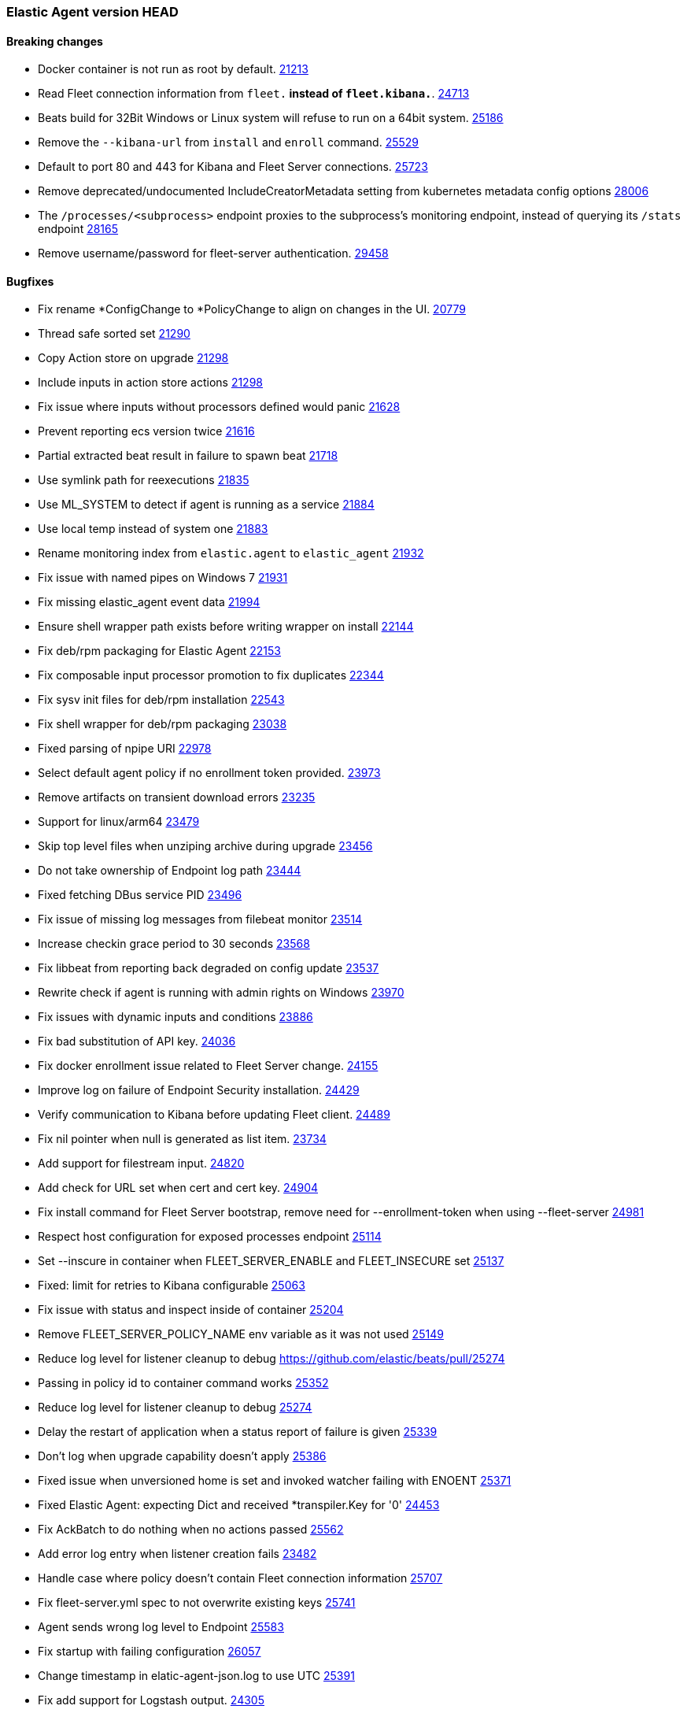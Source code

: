 // Use these for links to issue and pulls. Note issues and pulls redirect one to
// each other on Github, so don't worry too much on using the right prefix.
:issue: https://github.com/elastic/elastic-agent/issues/
:issue-beats: https://github.com/elastic/beats/issues/
:pull: https://github.com/elastic/elastic-agent/pull/
:pull-beats: https://github.com/elastic/beats/pull/

=== Elastic Agent version HEAD

==== Breaking changes

- Docker container is not run as root by default. {pull-beats}21213[21213]
- Read Fleet connection information from `fleet.*` instead of `fleet.kibana.*`. {pull-beats}24713[24713]
- Beats build for 32Bit Windows or Linux system will refuse to run on a 64bit system. {pull-beats}25186[25186]
- Remove the `--kibana-url` from `install` and `enroll` command. {pull-beats}25529[25529]
- Default to port 80 and 443 for Kibana and Fleet Server connections. {pull-beats}25723[25723]
- Remove deprecated/undocumented IncludeCreatorMetadata setting from kubernetes metadata config options {pull-beats}28006[28006]
- The `/processes/<subprocess>` endpoint proxies to the subprocess's monitoring endpoint, instead of querying its `/stats` endpoint {pull-beats}28165[28165]
- Remove username/password for fleet-server authentication. {pull-beats}29458[29458]

==== Bugfixes
- Fix rename *ConfigChange to *PolicyChange to align on changes in the UI. {pull-beats}20779[20779]
- Thread safe sorted set {pull-beats}21290[21290]
- Copy Action store on upgrade {pull-beats}21298[21298]
- Include inputs in action store actions {pull-beats}21298[21298]
- Fix issue where inputs without processors defined would panic {pull-beats}21628[21628]
- Prevent reporting ecs version twice {pull-beats}21616[21616]
- Partial extracted beat result in failure to spawn beat {issue-beats}21718[21718]
- Use symlink path for reexecutions {pull-beats}21835[21835]
- Use ML_SYSTEM to detect if agent is running as a service {pull-beats}21884[21884]
- Use local temp instead of system one {pull-beats}21883[21883]
- Rename monitoring index from `elastic.agent` to `elastic_agent` {pull-beats}21932[21932]
- Fix issue with named pipes on Windows 7 {pull-beats}21931[21931]
- Fix missing elastic_agent event data {pull-beats}21994[21994]
- Ensure shell wrapper path exists before writing wrapper on install {pull-beats}22144[22144]
- Fix deb/rpm packaging for Elastic Agent {pull-beats}22153[22153]
- Fix composable input processor promotion to fix duplicates {pull-beats}22344[22344]
- Fix sysv init files for deb/rpm installation {pull-beats}22543[22543]
- Fix shell wrapper for deb/rpm packaging {pull-beats}23038[23038]
- Fixed parsing of npipe URI {pull-beats}22978[22978]
- Select default agent policy if no enrollment token provided. {pull-beats}23973[23973]
- Remove artifacts on transient download errors {pull-beats}23235[23235]
- Support for linux/arm64 {pull-beats}23479[23479]
- Skip top level files when unziping archive during upgrade {pull-beats}23456[23456]
- Do not take ownership of Endpoint log path {pull-beats}23444[23444]
- Fixed fetching DBus service PID {pull-beats}23496[23496]
- Fix issue of missing log messages from filebeat monitor {pull-beats}23514[23514]
- Increase checkin grace period to 30 seconds {pull-beats}23568[23568]
- Fix libbeat from reporting back degraded on config update {pull-beats}23537[23537]
- Rewrite check if agent is running with admin rights on Windows {pull-beats}23970[23970]
- Fix issues with dynamic inputs and conditions {pull-beats}23886[23886]
- Fix bad substitution of API key. {pull-beats}24036[24036]
- Fix docker enrollment issue related to Fleet Server change. {pull-beats}24155[24155]
- Improve log on failure of Endpoint Security installation. {pull-beats}24429[24429]
- Verify communication to Kibana before updating Fleet client. {pull-beats}24489[24489]
- Fix nil pointer when null is generated as list item. {issue-beats}23734[23734]
- Add support for filestream input. {pull-beats}24820[24820]
- Add check for URL set when cert and cert key. {pull-beats}24904[24904]
- Fix install command for Fleet Server bootstrap, remove need for --enrollment-token when using --fleet-server {pull-beats}24981[24981]
- Respect host configuration for exposed processes endpoint {pull-beats}25114[25114]
- Set --inscure in container when FLEET_SERVER_ENABLE and FLEET_INSECURE set {pull-beats}25137[25137]
- Fixed: limit for retries to Kibana configurable {issue-beats}25063[25063]
- Fix issue with status and inspect inside of container {pull-beats}25204[25204]
- Remove FLEET_SERVER_POLICY_NAME env variable as it was not used {pull-beats}25149[25149]
- Reduce log level for listener cleanup to debug {pull-beats}25274
- Passing in policy id to container command works {pull-beats}25352[25352]
- Reduce log level for listener cleanup to debug {pull-beats}25274[25274]
- Delay the restart of application when a status report of failure is given {pull-beats}25339[25339]
- Don't log when upgrade capability doesn't apply {pull-beats}25386[25386]
- Fixed issue when unversioned home is set and invoked watcher failing with ENOENT {issue-beats}25371[25371]
- Fixed Elastic Agent: expecting Dict and received *transpiler.Key for '0' {issue-beats}24453[24453]
- Fix AckBatch to do nothing when no actions passed {pull-beats}25562[25562]
- Add error log entry when listener creation fails {issue-beats}23483[23482]
- Handle case where policy doesn't contain Fleet connection information {pull-beats}25707[25707]
- Fix fleet-server.yml spec to not overwrite existing keys {pull-beats}25741[25741]
- Agent sends wrong log level to Endpoint {issue-beats}25583[25583]
- Fix startup with failing configuration {pull-beats}26057[26057]
- Change timestamp in elatic-agent-json.log to use UTC {issue-beats}25391[25391]
- Fix add support for Logstash output. {pull-beats}24305[24305]
- Do not log Elasticsearch configuration for monitoring output when running with debug. {pull-beats}26583[26583]
- Fix issue where proxy enrollment options broke enrollment command. {pull-beats}26749[26749]
- Remove symlink.prev from previously failed upgrade {pull-beats}26785[26785]
- Fix apm-server supported outputs not being in sync with supported output types. {pull-beats}26885[26885]
- Set permissions during installation {pull-beats}26665[26665]
- Disable monitoring during fleet-server bootstrapping. {pull-beats}27222[27222]
- Fix issue with atomic extract running in K8s {pull-beats}27396[27396]
- Fix issue with install directory in state path in K8s {pull-beats}27396[27396]
- Disable monitoring during fleet-server bootstrapping. {pull-beats}27222[27222]
- Change output.elasticsearch.proxy_disabled flag to output.elasticsearch.proxy_disable so fleet uses it. {issue-beats}27670[27670] {pull-beats}27671[27671]
- Add validation for certificate flags to ensure they are absolute paths. {pull-beats}27779[27779]
- Migrate state on upgrade {pull-beats}27825[27825]
- Add "_monitoring" suffix to monitoring instance names to remove ambiguity with the status command. {issue-beats}25449[25449]
- Ignore ErrNotExists when fixing permissions. {issue-beats}27836[27836] {pull-beats}27846[27846]
- Snapshot artifact lookup will use agent.download proxy settings. {issue-beats}27903[27903] {pull-beats}27904[27904]
- Fix lazy acker to only add new actions to the batch. {pull-beats}27981[27981]
- Allow HTTP metrics to run in bootstrap mode. Add ability to adjust timeouts for Fleet Server. {pull-beats}28260[28260]
- Fix agent configuration overwritten by default fleet config. {pull-beats}29297[29297]
- Allow agent containers to use basic auth to create a service token. {pull-beats}29651[29651]
- Fix issue where a failing artifact verification does not remove the bad artifact. {pull-beats}30281[30281]
- Reduce Elastic Agent shut down time by stopping processes concurrently {pull-beats}29650[29650]
- Move `context cancelled` error from fleet gateway into debug level. {pull-beats}187[187]
- Update library containerd to 1.5.10. {pull-beats}186[186]
- Add fleet-server to output of elastic-agent inspect output command (and diagnostic bundle). {pull-beats}243[243]
- Update API calls that the agent makes to Kibana when running the container command. {pull-beats}253[253]
- diagnostics collect log names are fixed on Windows machines, command will ignore failures. AgentID is included in diagnostics(and diagnostics collect) output. {issue-beats}81[81] {issue-beats}92[92] {issue-beats}190[190] {pull-beats}262[262]
- Collects stdout and stderr of applications run as a process and logs them. {issue}[88]

==== New features

- Prepare packaging for endpoint and asc files {pull-beats}20186[20186]
- Improved version CLI {pull-beats}20359[20359]
- Enroll CLI now restarts running daemon {pull-beats}20359[20359]
- Add restart CLI cmd {pull-beats}20359[20359]
- Add new `synthetics/*` inputs to run Heartbeat {pull-beats}20387[20387]
- Users of the Docker image can now pass `FLEET_ENROLL_INSECURE=1` to include the `--insecure` flag with the `elastic-agent enroll` command {issue-beats}20312[20312] {pull-beats}20713[20713]
- Add `docker` composable dynamic provider. {pull-beats}20842[20842]
- Add support for dynamic inputs with providers and `{{variable|"default"}}` substitution. {pull-beats}20839[20839]
- Add support for EQL based condition on inputs {pull-beats}20994[20994]
- Send `fleet.host.id` to Endpoint Security {pull-beats}21042[21042]
- Add `install` and `uninstall` subcommands {pull-beats}21206[21206]
- Use new form of fleet API paths {pull-beats}21478[21478]
- Add `kubernetes` composable dynamic provider. {pull-beats}21480[21480]
- Send updating state {pull-beats}21461[21461]
- Add `elastic.agent.id` and `elastic.agent.version` to published events from filebeat and metricbeat {pull-beats}21543[21543]
- Add `upgrade` subcommand to perform upgrade of installed Elastic Agent {pull-beats}21425[21425]
- Update `fleet.yml` and Kibana hosts when a policy change updates the Kibana hosts {pull-beats}21599[21599]
- Update `install` command to perform enroll before starting Elastic Agent {pull-beats}21772[21772]
- Update `fleet.kibana.path` from a POLICY_CHANGE {pull-beats}21804[21804]
- Removed `install-service.ps1` and `uninstall-service.ps1` from Windows .zip packaging {pull-beats}21694[21694]
- Add `priority` to `AddOrUpdate` on dynamic composable input providers communication channel {pull-beats}22352[22352]
- Ship `endpoint-security` logs to elasticsearch {pull-beats}22526[22526]
- Log level reloadable from fleet {pull-beats}22690[22690]
- Push log level downstream {pull-beats}22815[22815]
- Add metrics collection for Agent {pull-beats}22793[22793]
- Add support for Fleet Server {pull-beats}23736[23736]
- Add support for enrollment with local bootstrap of Fleet Server {pull-beats}23865[23865]
- Add TLS support for Fleet Server {pull-beats}24142[24142]
- Add support for Fleet Server running under Elastic Agent {pull-beats}24220[24220]
- Add CA support to Elastic Agent docker image {pull-beats}24486[24486]
- Add k8s secrets provider for Agent {pull-beats}24789[24789]
- Add STATE_PATH, CONFIG_PATH, LOGS_PATH to Elastic Agent docker image {pull-beats}24817[24817]
- Add status subcommand {pull-beats}24856[24856]
- Add leader_election provider for k8s {pull-beats}24267[24267]
- Add --fleet-server-service-token and FLEET_SERVER_SERVICE_TOKEN options {pull-beats}25083[25083]
- Keep http and logging config during enroll {pull-beats}25132[25132]
- Log output of container to $LOGS_PATH/elastic-agent-start.log when LOGS_PATH set {pull-beats}25150[25150]
- Use `filestream` input for internal log collection. {pull-beats}25660[25660]
- Enable agent to send custom headers to kibana/ES {pull-beats}26275[26275]
- Set `agent.id` to the Fleet Agent ID in events published from inputs backed by Beats. {issue-beats}21121[21121] {pull-beats}26394[26394] {pull-beats}26548[26548]
- Add proxy support to artifact downloader and communication with fleet server. {pull-beats}25219[25219]
- Add proxy support to enroll command. {pull-beats}26514[26514]
- Enable configuring monitoring namespace {issue-beats}26439[26439]
- Communicate with Fleet Server over HTTP2. {pull-beats}26474[26474]
- Pass logging.metrics.enabled to beats to stop beats from adding metrics into their logs. {issue-beats}26758[26758] {pull-beats}26828[26828]
- Support Node and Service autodiscovery in kubernetes dynamic provider. {pull-beats}26801[26801]
- Increase Agent's mem limits in k8s. {pull-beats}27153[27153]
- Add new --enroll-delay option for install and enroll commands. {pull-beats}27118[27118]
- Add link to troubleshooting guide on fatal exits. {issue-beats}26367[26367] {pull-beats}27236[27236]
- Agent now adapts the beats queue size based on output settings. {issue-beats}26638[26638] {pull-beats}27429[27429]
- Support ephemeral containers in Kubernetes dynamic provider. {issue-beats}27020[#27020] {pull-beats}27707[27707]
- Add complete k8s metadata through composable provider. {pull-beats}27691[27691]
- Add diagnostics command to gather beat metadata. {pull-beats}28265[28265]
- Add diagnostics collect command to gather beat metadata, config, policy, and logs and bundle it into an archive. {pull-beats}28461[28461]
- Add `KIBANA_FLEET_SERVICE_TOKEN` to Elastic Agent container. {pull-beats}28096[28096]
- Enable pprof endpoints for beats processes. Allow pprof endpoints for elastic-agent if enabled. {pull-beats}28983[28983]
- Add `--pprof` flag to `elastic-agent diagnostics` and an `elastic-agent pprof` command to allow operators to gather pprof data from the agent and beats running under it. {pull-beats}28798[28798]
- Allow pprof endpoints for elastic-agent or beats if enabled. {pull-beats}28983[28983] {pull-beats}29155[29155]
- Add --fleet-server-es-ca-trusted-fingerprint flag to allow agent/fleet-server to work with elasticsearch clusters using self signed certs. {pull-beats}29128[29128]
- Discover changes in Kubernetes nodes metadata as soon as they happen. {pull-beats}23139[23139]
- Add results of inspect output command into archive produced by diagnostics collect. {pull-beats}29902[29902]
- Add support for loading input configuration from external configuration files in standalone mode. You can load inputs from YAML configuration files under the folder `{path.config}/inputs.d`. {pull-beats}30087[30087]
- Install command will skip install/uninstall steps when installation via package is detected on Linux distros. {pull-beats}30289[30289]
- Update docker/distribution dependency library to fix a security issues concerning OCI Manifest Type Confusion Issue. {pull-beats}30462[30462]
- Add action_input_type for the .fleet-actions-results {pull-beats}30562[30562]
- Add support for enabling the metrics buffer endpoint in the elastic-agent and beats it runs. diagnostics collect command will gather metrics-buffer data if enabled. {pull-beats}30471[30471]
- Update ack response schema and processing, add retrier for acks {pull}200[200]
- Enhance error messages and logs for process start {pull}225[225]
- Changed the default policy selection logic. When the agent has no policy id or name defined, it will fall back to defaults (defined by $FLEET_SERVER_POLICY_ID and $FLEET_DEFAULT_TOKEN_POLICY_NAME environment variables respectively). {issue-beats}29774[29774] {pull}226[226]
- Add Elastic APM instrumentation {pull}180[180]
- Agent can be built for `darwin/arm64`. When it's built for both `darwin/arm64` and `darwin/adm64` a universal binary is also built and packaged. {pull}203[203]
- Add support for Cloudbeat. {pull}179[179]
- Fix download verification in snapshot builds. {issue}252[252]
- Add support for kubernetes cronjobs {pull}279[279]
- Increase the download artifact timeout to 10mins and add log download statistics. {pull}308[308]
- Prepare packaging for endpoint and asc files {pull}20186[20186]
- Improved version CLI {pull}20359[20359]
- Enroll CLI now restarts running daemon {pull}20359[20359]
- Add restart CLI cmd {pull}20359[20359]
- Add new `synthetics/*` inputs to run Heartbeat {pull}20387[20387]
- Users of the Docker image can now pass `FLEET_ENROLL_INSECURE=1` to include the `--insecure` flag with the `elastic-agent enroll` command {issue}20312[20312] {pull}20713[20713]
- Add `docker` composable dynamic provider. {pull}20842[20842]
- Add support for dynamic inputs with providers and `{{variable|"default"}}` substitution. {pull}20839[20839]
- Add support for EQL based condition on inputs {pull}20994[20994]
- Send `fleet.host.id` to Endpoint Security {pull}21042[21042]
- Add `install` and `uninstall` subcommands {pull}21206[21206]
- Use new form of fleet API paths {pull}21478[21478]
- Add `kubernetes` composable dynamic provider. {pull}21480[21480]
- Send updating state {pull}21461[21461]
- Add `elastic.agent.id` and `elastic.agent.version` to published events from filebeat and metricbeat {pull}21543[21543]
- Add `upgrade` subcommand to perform upgrade of installed Elastic Agent {pull}21425[21425]
- Update `fleet.yml` and Kibana hosts when a policy change updates the Kibana hosts {pull}21599[21599]
- Update `install` command to perform enroll before starting Elastic Agent {pull}21772[21772]
- Update `fleet.kibana.path` from a POLICY_CHANGE {pull}21804[21804]
- Removed `install-service.ps1` and `uninstall-service.ps1` from Windows .zip packaging {pull}21694[21694]
- Add `priority` to `AddOrUpdate` on dynamic composable input providers communication channel {pull}22352[22352]
- Ship `endpoint-security` logs to elasticsearch {pull}22526[22526]
- Log level reloadable from fleet {pull}22690[22690]
- Push log level downstream {pull}22815[22815]
- Add metrics collection for Agent {pull}22793[22793]
- Add support for Fleet Server {pull}23736[23736]
- Add support for enrollment with local bootstrap of Fleet Server {pull}23865[23865]
- Add TLS support for Fleet Server {pull}24142[24142]
- Add support for Fleet Server running under Elastic Agent {pull}24220[24220]
- Add CA support to Elastic Agent docker image {pull}24486[24486]
- Add k8s secrets provider for Agent {pull}24789[24789]
- Add STATE_PATH, CONFIG_PATH, LOGS_PATH to Elastic Agent docker image {pull}24817[24817]
- Add status subcommand {pull}24856[24856]
- Add leader_election provider for k8s {pull}24267[24267]
- Add --fleet-server-service-token and FLEET_SERVER_SERVICE_TOKEN options {pull}25083[25083]
- Keep http and logging config during enroll {pull}25132[25132]
- Log output of container to $LOGS_PATH/elastic-agent-start.log when LOGS_PATH set {pull}25150[25150]
- Use `filestream` input for internal log collection. {pull}25660[25660]
- Enable agent to send custom headers to kibana/ES {pull}26275[26275]
- Set `agent.id` to the Fleet Agent ID in events published from inputs backed by Beats. {issue}21121[21121] {pull}26394[26394] {pull}26548[26548]
- Add proxy support to artifact downloader and communication with fleet server. {pull}25219[25219]
- Add proxy support to enroll command. {pull}26514[26514]
- Enable configuring monitoring namespace {issue}26439[26439]
- Communicate with Fleet Server over HTTP2. {pull}26474[26474]
- Pass logging.metrics.enabled to beats to stop beats from adding metrics into their logs. {issue}26758[26758] {pull}26828[26828]
- Support Node and Service autodiscovery in kubernetes dynamic provider. {pull}26801[26801]
- Increase Agent's mem limits in k8s. {pull}27153[27153]
- Add new --enroll-delay option for install and enroll commands. {pull}27118[27118]
- Add link to troubleshooting guide on fatal exits. {issue}26367[26367] {pull}27236[27236]
- Agent now adapts the beats queue size based on output settings. {issue}26638[26638] {pull}27429[27429]
- Support ephemeral containers in Kubernetes dynamic provider. {issue}27020[#27020] {pull}27707[27707]
- Add complete k8s metadata through composable provider. {pull}27691[27691]
- Add diagnostics command to gather beat metadata. {pull}28265[28265]
- Add diagnostics collect command to gather beat metadata, config, policy, and logs and bundle it into an archive. {pull}28461[28461]
- Add `KIBANA_FLEET_SERVICE_TOKEN` to Elastic Agent container. {pull}28096[28096]
- Enable pprof endpoints for beats processes. Allow pprof endpoints for elastic-agent if enabled. {pull}28983[28983]
- Add `--pprof` flag to `elastic-agent diagnostics` and an `elastic-agent pprof` command to allow operators to gather pprof data from the agent and beats running under it. {pull}28798[28798]
- Allow pprof endpoints for elastic-agent or beats if enabled. {pull}28983[28983] {pull}29155[29155]
- Add --fleet-server-es-ca-trusted-fingerprint flag to allow agent/fleet-server to work with elasticsearch clusters using self signed certs. {pull}29128[29128]
- Discover changes in Kubernetes nodes metadata as soon as they happen. {pull}23139[23139]
- Add results of inspect output command into archive produced by diagnostics collect. {pull}29902[29902]
- Add support for loading input configuration from external configuration files in standalone mode. You can load inputs from YAML configuration files under the folder `{path.config}/inputs.d`. {pull}30087[30087]
- Install command will skip install/uninstall steps when installation via package is detected on Linux distros. {pull}30289[30289]
- Update docker/distribution dependency library to fix a security issues concerning OCI Manifest Type Confusion Issue. {pull}30462[30462]
- Add action_input_type for the .fleet-actions-results {pull}30562[30562]
- Add support for enabling the metrics buffer endpoint in the elastic-agent and beats it runs. diagnostics collect command will gather metrics-buffer data if enabled. {pull}30471[30471]
- Update ack response schema and processing, add retrier for acks {pull}200[200]
- Enhance error messages and logs for process start {pull}225[225]
- Changed the default policy selection logic. When the agent has no policy id or name defined, it will fall back to defaults (defined by $FLEET_SERVER_POLICY_ID and $FLEET_DEFAULT_TOKEN_POLICY_NAME environment variables respectively). {issue}29774[29774] {pull}226[226]
- Add Elastic APM instrumentation {pull}180[180]
- Agent can be built for `darwin/arm64`. When it's built for both `darwin/arm64` and `darwin/adm64` a universal binary is also built and packaged. {pull}203[203]
- Add support for Cloudbeat. {pull}179[179]
- Fix download verification in snapshot builds. {issue}252[252]
- Add support for kubernetes cronjobs {pull}279[279]
- Increase the download artifact timeout to 10mins and add log download statistics. {pull}308[308]
- Save the agent configuration and the state encrypted on the disk. {issue}535[535] {pull}398[398]
- Bump node.js version for heartbeat/synthetics to 16.15.0
- Support scheduled actions and cancellation of pending actions. {issue}393[393] {pull}419[419]
